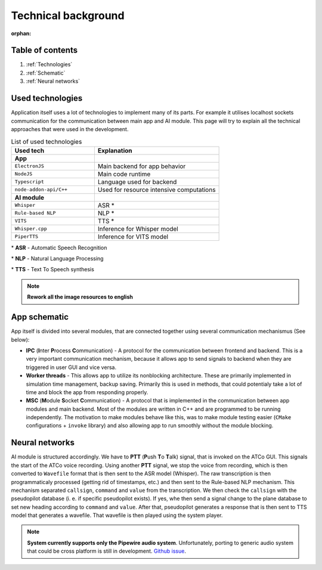 ===================
Technical background
===================

:orphan:
Table of contents
===================================
#. :ref:`Technologies`
#. :ref:`Schematic`
#. :ref:`Neural networks`

.. _Technologies:
Used technologies
============

Application itself uses a lot of technologies to implement many of its parts. For example it utilises localhost sockets communication for the communication between main app and AI module. This page will try to explain all the technical approaches that were used in the development.

.. list-table:: List of used technologies
   :widths: 40 60
   
   * - **Used tech**
     - **Explanation**
   * - **App**
     - 
   * - ``ElectronJS``
     - Main backend for app behavior
   * - ``NodeJS``
     - Main code runtime
   * - ``Typescript``
     - Language used for backend
   * - ``node-addon-api/C++``
     - Used for resource intensive computations
   * - **AI module**
     - 
   * - ``Whisper``
     - ASR \*
   * - ``Rule-based NLP``
     - NLP \*
   * - ``VITS``
     - TTS \*
   * - ``Whisper.cpp``
     - Inference for Whisper model
   * - ``PiperTTS``
     - Inference for VITS model

\* **ASR** - Automatic Speech Recognition

\* **NLP** - Natural Language Processing

\* **TTS** - Text To Speech synthesis

.. note::
   **Rework all the image resources to english**

.. _Schematic:
App schematic
============

.. image:: imgs/schema/backend_structure.png

App itself is divided into several modules, that are connected together using several communication mechanismus (See below):

* **IPC** (**I**\ nter **P**\ rocess **C**\ ommunication) - A protocol for the communication between frontend and backend. This is a very important communication mechanism, because it allows app to send signals to backend when they are triggered in user GUI and vice versa.

* **Worker threads** - This allows app to utilize its nonblocking architecture. These are primarily implemented in simulation time management, backup saving. Primarily this is used in methods, that could potentialy take a lot of time and block the app from responding properly.

* **MSC** (**M**\ odule **S**\ ocket **C**\ ommunication) - A protocol that is implemented in the communication between app modules and main backend. Most of the modules are written in C++ and are programmed to be running independently. The motivation to make modules behave like this, was to make module testing easier (``CMake`` configurations + ``invoke`` library) and also allowing app to run smoothly without the module blocking.

.. _Neural networks:
Neural networks
=============

.. image:: imgs/schema/ai_module_structure.png

AI module is structured accordingly. We have to **PTT** (**P**\ ush **T**\ o **T**\ alk) signal, that is invoked on the ATCo GUI. This signals the start of the ATCo voice recording. Using another **PTT** signal, we stop the voice from recording, which is then converted to ``Wavefile`` format that is then sent to the ASR model (Whisper).
The raw transcription is then programmaticaly processed (getting rid of timestamps, etc.) and then sent to the Rule-based NLP mechanism. This mechanism separated ``callsign``, ``command`` and ``value`` from the transcription. We then check the ``callsign`` with the pseudopilot database (i. e. if specific pseudopilot exists). If yes, whe then send a signal change to the plane database to set new heading according to ``command`` and ``value``. After that, pseudopilot generates a response that is then sent to TTS model that generates a wavefile. That wavefile is then played using the system player.

.. note::
   **System currently supports only the Pipewire audio system**. Unfortunately, porting to generic 
   audio system that could be cross platform is still in development.
   `Github issue <https://github.com/SEDAS-DevTeam/SEDAS-AI-backend/issues/5>`_.
